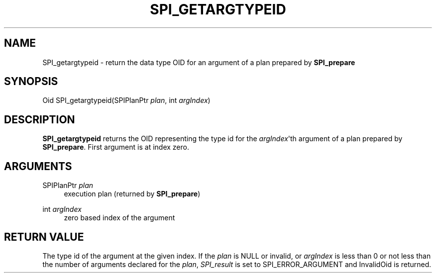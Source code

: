 '\" t
.\"     Title: SPI_getargtypeid
.\"    Author: The PostgreSQL Global Development Group
.\" Generator: DocBook XSL Stylesheets v1.75.1 <http://docbook.sf.net/>
.\"      Date: 2009-12-01
.\"    Manual: PostgreSQL snapshot Documentation
.\"    Source: PostgreSQL snapshot
.\"  Language: English
.\"
.TH "SPI_GETARGTYPEID" "3" "2009-12-01" "PostgreSQL snapshot" "PostgreSQL snapshot Documentation"
.\" -----------------------------------------------------------------
.\" * set default formatting
.\" -----------------------------------------------------------------
.\" disable hyphenation
.nh
.\" disable justification (adjust text to left margin only)
.ad l
.\" -----------------------------------------------------------------
.\" * MAIN CONTENT STARTS HERE *
.\" -----------------------------------------------------------------
.SH "NAME"
SPI_getargtypeid \- return the data type OID for an argument of a plan prepared by \fBSPI_prepare\fR
.\" SPI_getargtypeid
.SH "SYNOPSIS"
.sp
.nf
Oid SPI_getargtypeid(SPIPlanPtr \fIplan\fR, int \fIargIndex\fR)
.fi
.SH "DESCRIPTION"
.PP
\fBSPI_getargtypeid\fR
returns the OID representing the type id for the
\fIargIndex\fR\(aqth argument of a plan prepared by
\fBSPI_prepare\fR\&. First argument is at index zero\&.
.SH "ARGUMENTS"
.PP
SPIPlanPtr \fIplan\fR
.RS 4
execution plan (returned by
\fBSPI_prepare\fR)
.RE
.PP
int \fIargIndex\fR
.RS 4
zero based index of the argument
.RE
.SH "RETURN VALUE"
.PP
The type id of the argument at the given index\&. If the
\fIplan\fR
is
NULL
or invalid, or
\fIargIndex\fR
is less than 0 or not less than the number of arguments declared for the
\fIplan\fR,
\fISPI_result\fR
is set to
SPI_ERROR_ARGUMENT
and
InvalidOid
is returned\&.
